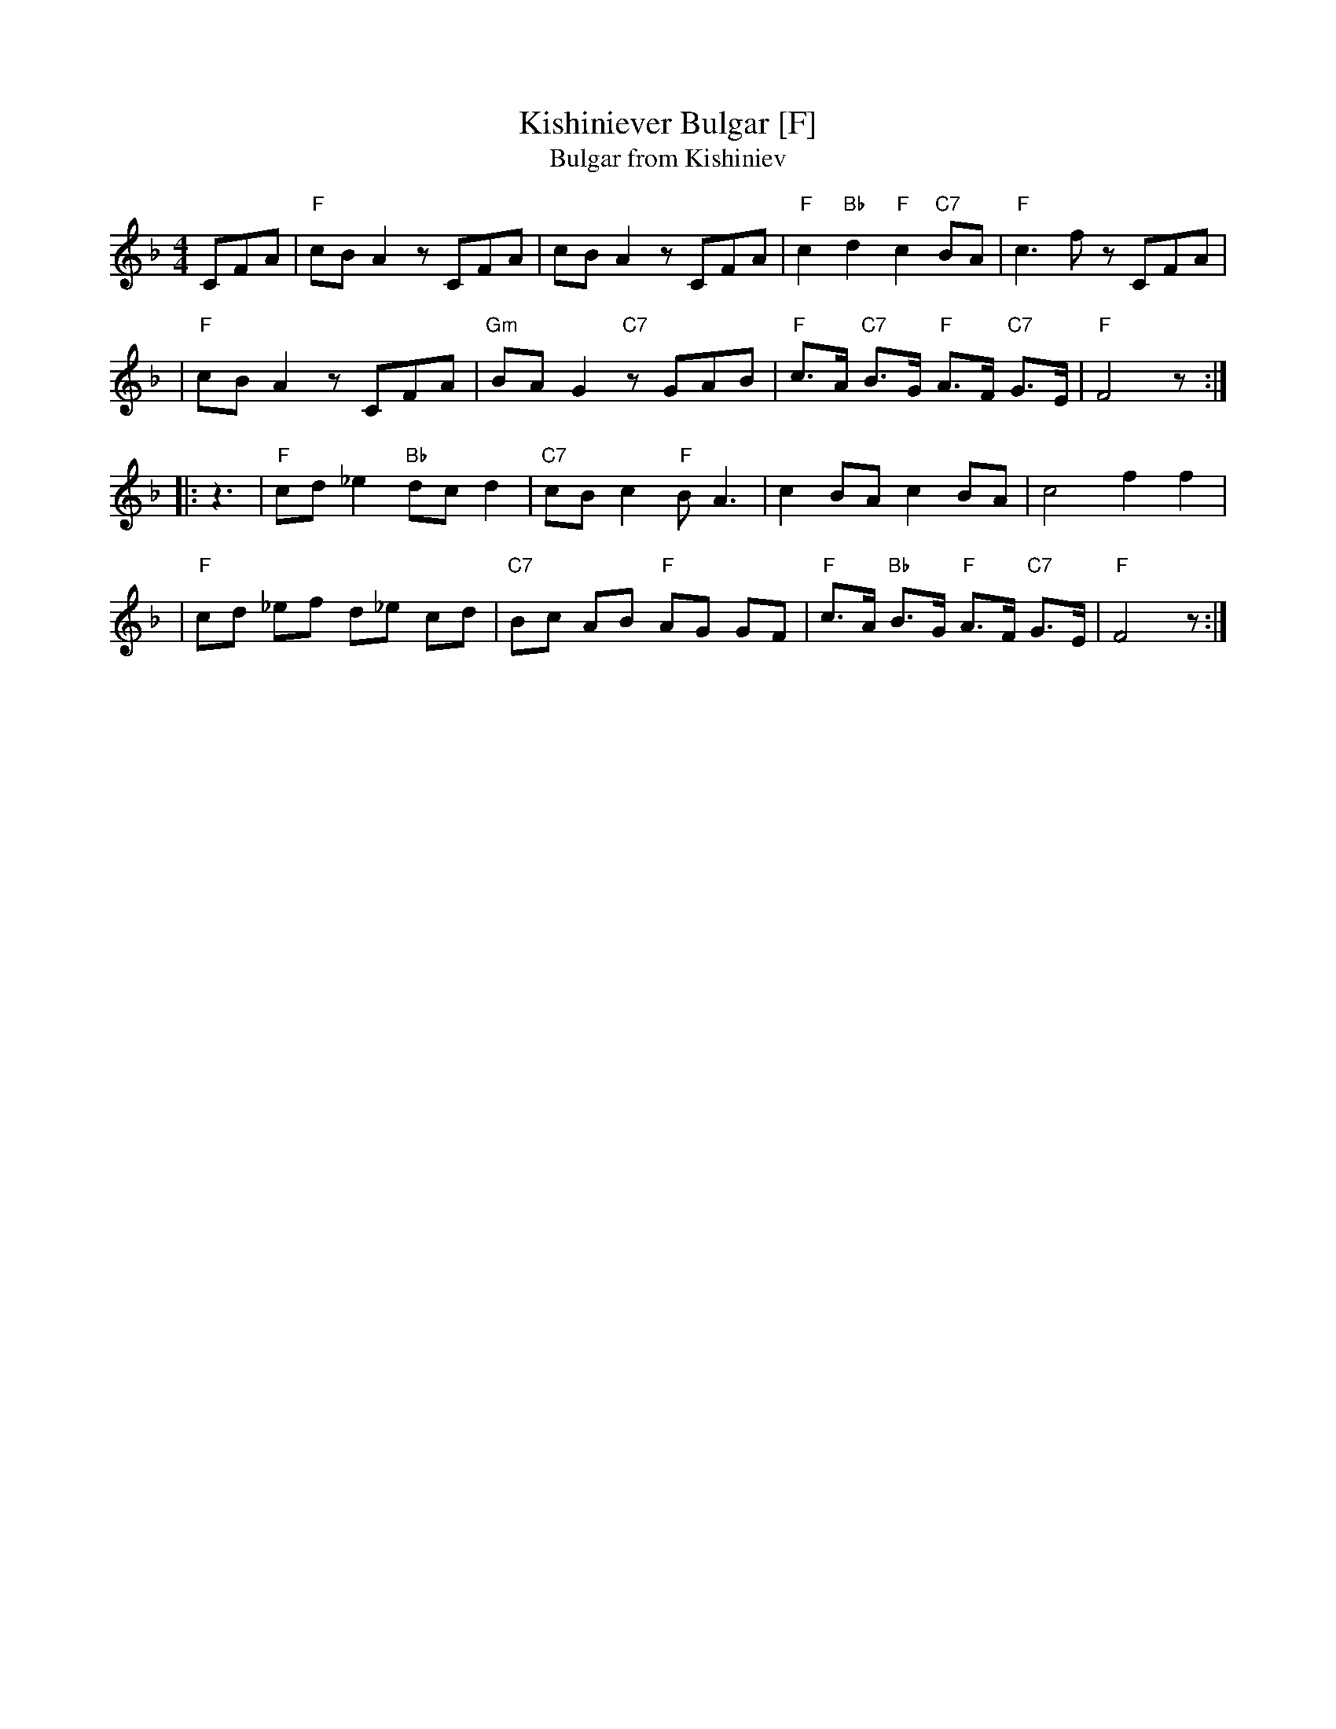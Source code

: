 X: 1
T: Kishiniever Bulgar [F]
T: Bulgar from Kishiniev
S: Abe Schwartz's Orchestra 1917
Z: 2007 John Chambers <jc:trillian.mit.edu>
M: 4/4
L: 1/8
K: F
CFA \
| "F"cB A2 z CFA | cB A2 z CFA | "F"c2 "Bb" d2 "F"c2 "C7"BA | "F"c3 kf z CFA |
| "F"cB A2 z CFA | "Gm"BA G2 "C7"z GAB | "F"c>A "C7"B>G "F"A>F "C7"G>E | "F"F4 z :|
|: z3 \
| "F"cd _e2 "Bb"dc d2 | "C7"cB c2 "F"B A3 | c2 BA c2 BA | c4 f2 f2 |
| "F"cd _ef d_e cd | "C7"Bc AB "F"AG GF | "F"c>A "Bb"B>G "F"A>F "C7"G>E | "F"F4 z :|
